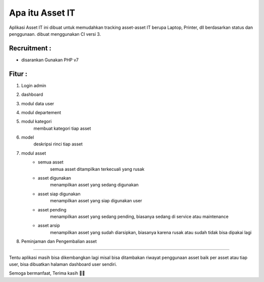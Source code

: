 ###################
Apa itu Asset IT
###################

Aplikasi Asset IT ini dibuat untuk memudahkan tracking asset-asset IT berupa
Laptop, Printer, dll berdasarkan status dan penggunaan. dibuat menggunakan CI versi 3.

*******************
Recruitment :
*******************
- disarankan Gunakan PHP v7

**************************
Fitur :
**************************
1. Login admin

.. image:: https://github.com/chairulazmi13/asset_it/blob/master/screenshot/login.jpg
   :height: 400px


2. dashboard

.. image:: https://github.com/chairulazmi13/asset_it/blob/master/screenshot/dashboard.jpg
   :height: 400px


3. modul data user

.. image:: https://github.com/chairulazmi13/asset_it/blob/master/screenshot/modul-user.jpg
   :height: 400px


4. modul departement

.. image:: https://github.com/chairulazmi13/asset_it/blob/master/screenshot/module-departement.jpg
   :height: 400px


5. modul kategori 
    membuat kategori tiap asset

.. image:: https://github.com/chairulazmi13/asset_it/blob/master/screenshot/modul-kategori.jpg
   :height: 400px


6. model
    deskripsi rinci tiap asset

.. image:: https://github.com/chairulazmi13/asset_it/blob/master/screenshot/modul-model.jpg
   :height: 400px


7. modul asset
    - semua asset
        semua asset ditampilkan terkecuali yang rusak

    - asset digunakan
        menampilkan asset yang sedang digunakan

    - asset siap digunakan
        menampilkan asset yang siap digunakan user

    - asset pending
        menampilkan asset yang sedang pending, biasanya sedang di service
        atau maintenance

    - asset arsip
        menampilkan asset yang sudah diarsipkan, biasanya karena rusak
        atau sudah tidak bisa dipakai lagi


.. image:: https://github.com/chairulazmi13/asset_it/blob/master/screenshot/module-all-asset.jpg
   :height: 400px


8. Peminjaman dan Pengembalian asset

.. image:: https://github.com/chairulazmi13/asset_it/blob/master/screenshot/module-pinjam-asset.jpg
   :height: 400px

.. image:: https://github.com/chairulazmi13/asset_it/blob/master/screenshot/module-pengembalian-asset.jpg
   :height: 400px


***********************************************************************

Tentu aplikasi masih bisa dikembangkan lagi misal bisa ditambakan 
riwayat penggunaan asset baik per asset atau tiap user, bisa dibuatkan
halaman dashboard user sendiri.

Semoga bermanfaat, Terima kasih 👊🤖
